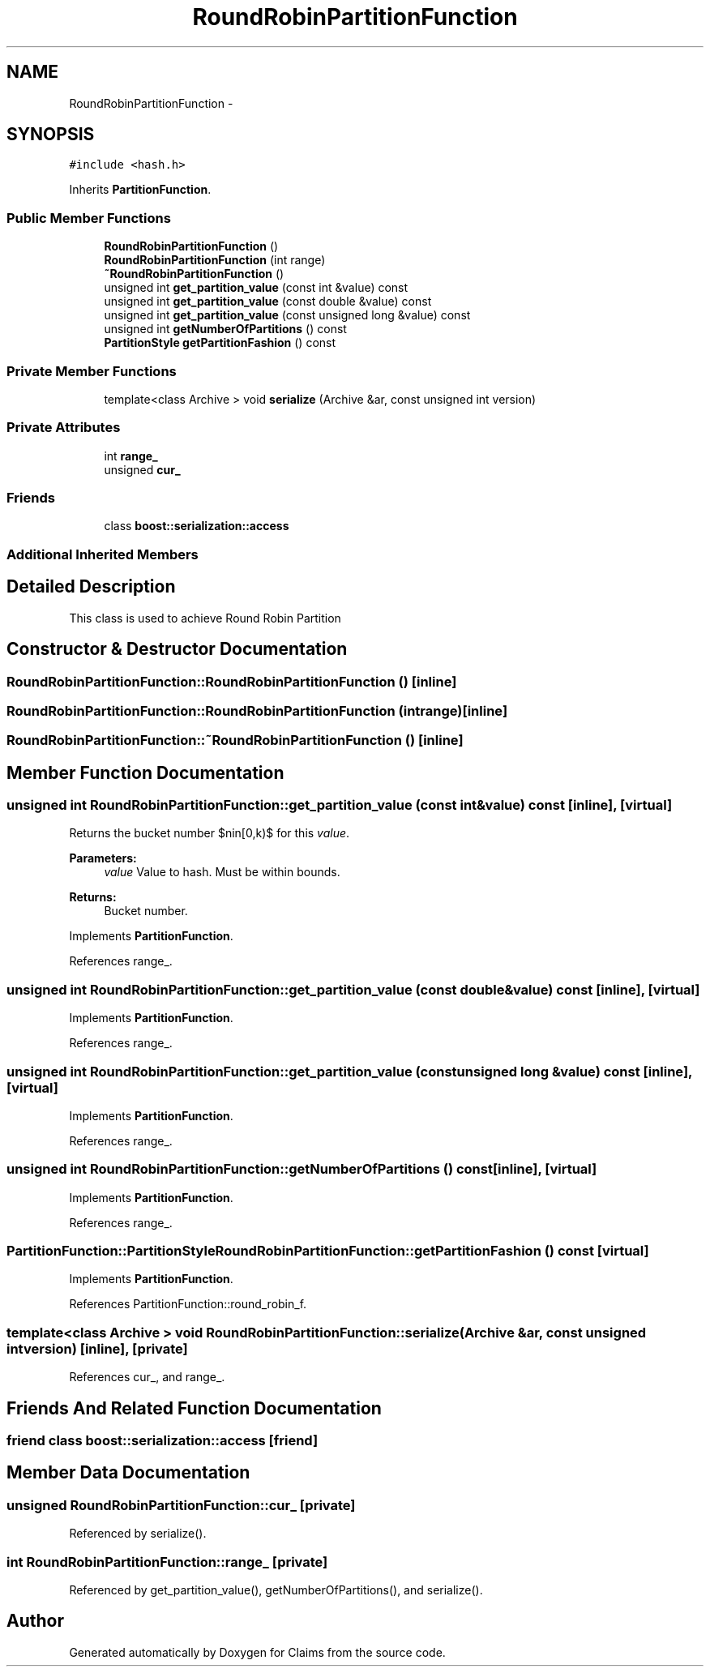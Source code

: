 .TH "RoundRobinPartitionFunction" 3 "Thu Nov 12 2015" "Claims" \" -*- nroff -*-
.ad l
.nh
.SH NAME
RoundRobinPartitionFunction \- 
.SH SYNOPSIS
.br
.PP
.PP
\fC#include <hash\&.h>\fP
.PP
Inherits \fBPartitionFunction\fP\&.
.SS "Public Member Functions"

.in +1c
.ti -1c
.RI "\fBRoundRobinPartitionFunction\fP ()"
.br
.ti -1c
.RI "\fBRoundRobinPartitionFunction\fP (int range)"
.br
.ti -1c
.RI "\fB~RoundRobinPartitionFunction\fP ()"
.br
.ti -1c
.RI "unsigned int \fBget_partition_value\fP (const int &value) const "
.br
.ti -1c
.RI "unsigned int \fBget_partition_value\fP (const double &value) const "
.br
.ti -1c
.RI "unsigned int \fBget_partition_value\fP (const unsigned long &value) const "
.br
.ti -1c
.RI "unsigned int \fBgetNumberOfPartitions\fP () const "
.br
.ti -1c
.RI "\fBPartitionStyle\fP \fBgetPartitionFashion\fP () const "
.br
.in -1c
.SS "Private Member Functions"

.in +1c
.ti -1c
.RI "template<class Archive > void \fBserialize\fP (Archive &ar, const unsigned int version)"
.br
.in -1c
.SS "Private Attributes"

.in +1c
.ti -1c
.RI "int \fBrange_\fP"
.br
.ti -1c
.RI "unsigned \fBcur_\fP"
.br
.in -1c
.SS "Friends"

.in +1c
.ti -1c
.RI "class \fBboost::serialization::access\fP"
.br
.in -1c
.SS "Additional Inherited Members"
.SH "Detailed Description"
.PP 
This class is used to achieve Round Robin Partition 
.SH "Constructor & Destructor Documentation"
.PP 
.SS "RoundRobinPartitionFunction::RoundRobinPartitionFunction ()\fC [inline]\fP"

.SS "RoundRobinPartitionFunction::RoundRobinPartitionFunction (intrange)\fC [inline]\fP"

.SS "RoundRobinPartitionFunction::~RoundRobinPartitionFunction ()\fC [inline]\fP"

.SH "Member Function Documentation"
.PP 
.SS "unsigned int RoundRobinPartitionFunction::get_partition_value (const int &value) const\fC [inline]\fP, \fC [virtual]\fP"
Returns the bucket number $n\in[0,k)$ for this \fIvalue\fP\&. 
.PP
\fBParameters:\fP
.RS 4
\fIvalue\fP Value to hash\&. Must be within bounds\&. 
.RE
.PP
\fBReturns:\fP
.RS 4
Bucket number\&. 
.RE
.PP

.PP
Implements \fBPartitionFunction\fP\&.
.PP
References range_\&.
.SS "unsigned int RoundRobinPartitionFunction::get_partition_value (const double &value) const\fC [inline]\fP, \fC [virtual]\fP"

.PP
Implements \fBPartitionFunction\fP\&.
.PP
References range_\&.
.SS "unsigned int RoundRobinPartitionFunction::get_partition_value (const unsigned long &value) const\fC [inline]\fP, \fC [virtual]\fP"

.PP
Implements \fBPartitionFunction\fP\&.
.PP
References range_\&.
.SS "unsigned int RoundRobinPartitionFunction::getNumberOfPartitions () const\fC [inline]\fP, \fC [virtual]\fP"

.PP
Implements \fBPartitionFunction\fP\&.
.PP
References range_\&.
.SS "\fBPartitionFunction::PartitionStyle\fP RoundRobinPartitionFunction::getPartitionFashion () const\fC [virtual]\fP"

.PP
Implements \fBPartitionFunction\fP\&.
.PP
References PartitionFunction::round_robin_f\&.
.SS "template<class Archive > void RoundRobinPartitionFunction::serialize (Archive &ar, const unsigned intversion)\fC [inline]\fP, \fC [private]\fP"

.PP
References cur_, and range_\&.
.SH "Friends And Related Function Documentation"
.PP 
.SS "friend class boost::serialization::access\fC [friend]\fP"

.SH "Member Data Documentation"
.PP 
.SS "unsigned RoundRobinPartitionFunction::cur_\fC [private]\fP"

.PP
Referenced by serialize()\&.
.SS "int RoundRobinPartitionFunction::range_\fC [private]\fP"

.PP
Referenced by get_partition_value(), getNumberOfPartitions(), and serialize()\&.

.SH "Author"
.PP 
Generated automatically by Doxygen for Claims from the source code\&.

